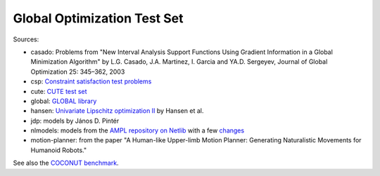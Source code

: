 Global Optimization Test Set
============================

Sources:

* casado: Problems from "New Interval Analysis Support Functions Using Gradient
  Information in a Global Minimization Algorithm" by L.G. Casado, J.A. Martinez,
  I. Garcia and YA.D. Sergeyev, Journal of Global Optimization 25: 345–362, 2003
* csp: `Constraint satisfaction test problems <http://icwww.epfl.ch/~sam/Coconut-benchs/>`_
* cute: `CUTE test set <http://orfe.princeton.edu/~rvdb/ampl/nlmodels/cute/>`_
* global: `GLOBAL library <http://www.gamsworld.org/global/globallib.htm>`_
* hansen: `Univariate Lipschitz optimization II
  <http://link.springer.com/article/10.1007/BF01581203>`_ by Hansen et al.
* jdp: models by János D. Pintér
* nlmodels: models from the `AMPL repository on Netlib <http://www.netlib.org/ampl/>`_
  with a few `changes <https://github.com/ampl/global-optimization/blob/master/nlmodels/changes>`_
* motion-planner: from the paper
  "A Human-like Upper-limb Motion Planner: Generating Naturalistic Movements for Humanoid Robots."

See also the `COCONUT benchmark
<https://arnold-neumaier.at/glopt/coconut/Benchmark/Benchmark.html>`_.

